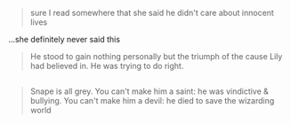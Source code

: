 :PROPERTIES:
:Author: j3llyf1shh
:Score: 0
:DateUnix: 1545569241.0
:DateShort: 2018-Dec-23
:END:

#+begin_quote
  sure I read somewhere that she said he didn't care about innocent lives
#+end_quote

...she definitely never said this

#+begin_quote
  He stood to gain nothing personally but the triumph of the cause Lily had believed in. He was trying to do right.
#+end_quote

** 
   :PROPERTIES:
   :CUSTOM_ID: section
   :END:

#+begin_quote
  Snape is all grey. You can't make him a saint: he was vindictive & bullying. You can't make him a devil: he died to save the wizarding world
#+end_quote